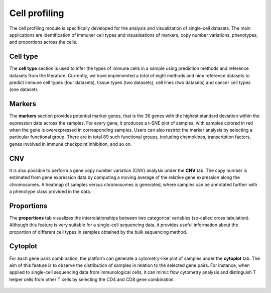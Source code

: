 .. _CellProfiling:

Cell profiling
================================================================================

The cell profiling module is specifically developed for the analysis and visualization
of single-cell datasets. The main applications are identification of immuner cell
types and visualisations of markers, copy number variations, phenotypes, and 
proportions across the cells.


Cell type
--------------------------------------------------------------------------------
The **cell type** section is used to infer the types of immune cells in a sample
using prediction methods and reference datasets from the literature. 
Currently, we have implemented
a total of eight methods and nine reference datasets to predict immune cell types
(four datasets), tissue types (two datasets), cell lines (two datasets) and cancer
cell types (one dataset).

.. figure:: figures/ug.032.png
    :align: center
    :width: 100%


Markers
--------------------------------------------------------------------------------
The **markers** section provides potential marker genes, that is the 36 genes
with the highest standard deviation within the expression data across the samples.
For every gene, it produces a t-SNE plot of samples, with samples colored in red 
when the gene is overexpressed in corresponding samples. Users can also restrict 
the marker analysis by selecting a particular functional group. There are in total
89 such functional groups, including chemokines, transcription factors, genes 
involved in immune checkpoint inhibition, and so on.

.. figure:: figures/ug.035.png
    :align: center
    :width: 100%


CNV
--------------------------------------------------------------------------------
It is also possible to perform a gene copy number variation (CNV) analysis under 
the **CNV** tab. The copy number is estimated from gene expression data by 
computing a moving average of the relative gene expression along the chromosomes.
A heatmap of samples versus chromosomes is generated, where samples can be 
annotated further with a phenotype class provided in the data.

.. figure:: figures/ug.036.png
    :align: center
    :width: 100%



Proportions
--------------------------------------------------------------------------------
The **proportions** tab visualizes the interrelationships between two categorical
variables (so-called cross tabulation). Although this feature is very suitable
for a single-cell sequencing data, it provides useful information about the
proportion of different cell types in samples obtained by the bulk sequencing method.

.. figure:: figures/ug.033.png
    :align: center
    :width: 100%



Cytoplot
--------------------------------------------------------------------------------
For each gene pairs combination, the platform can generate a cytometry-like plot 
of samples under the **cytoplot** tab. The aim of this feature is to observe
the distribution of samples in relation to the selected gene pairs. For instance,
when applied to single-cell sequencing data from immunological cells, it can mimic
flow cytometry analysis and distinguish T helper cells from other T cells by 
selecting the CD4 and CD8 gene combination.

.. figure:: figures/ug.034.png
    :align: center
    :width: 100%


